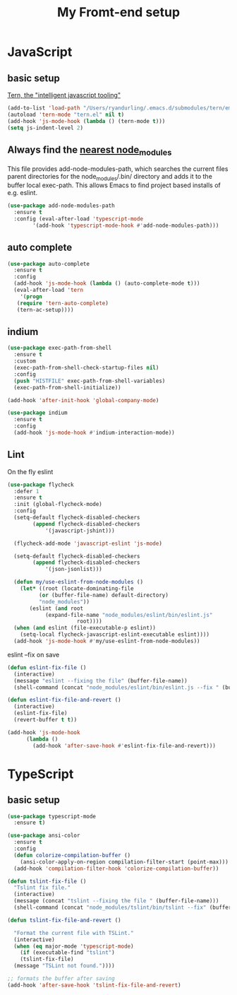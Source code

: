 #+TITLE: My Fromt-end setup

* JavaScript

** basic setup
   [[https://ternjs.net/doc/manual.html#emacs][Tern, the "intelligent javascript tooling"]]
   #+BEGIN_SRC emacs-lisp
   (add-to-list 'load-path "/Users/ryandurling/.emacs.d/submodules/tern/emacs")
   (autoload 'tern-mode "tern.el" nil t)
   (add-hook 'js-mode-hook (lambda () (tern-mode t)))
   (setq js-indent-level 2)
   #+END_SRC

** Always find the [[https://github.com/codesuki/add-node-modules-path][nearest node_modules]]

   This file provides add-node-modules-path, which searches the current files parent directories for the
   node_modules/.bin/ directory and adds it to the buffer local exec-path. This allows Emacs to find project
   based installs of e.g. eslint.

   #+BEGIN_SRC emacs-lisp
   (use-package add-node-modules-path
     :ensure t
     :config (eval-after-load 'typescript-mode
	       '(add-hook 'typescript-mode-hook #'add-node-modules-path)))
   #+END_SRC

** auto complete

   #+BEGIN_SRC emacs-lisp
   (use-package auto-complete
     :ensure t
     :config
     (add-hook 'js-mode-hook (lambda () (auto-complete-mode t)))
     (eval-after-load 'tern
       '(progn
	  (require 'tern-auto-complete)
	  (tern-ac-setup))))
   #+END_SRC

** indium

   #+BEGIN_SRC emacs-lisp
   (use-package exec-path-from-shell
     :ensure t
     :custom
     (exec-path-from-shell-check-startup-files nil)
     :config
     (push "HISTFILE" exec-path-from-shell-variables)
     (exec-path-from-shell-initialize))

   (add-hook 'after-init-hook 'global-company-mode)

   (use-package indium
     :ensure t
     :config
     (add-hook 'js-mode-hook #'indium-interaction-mode))
   #+END_SRC

** Lint

   On the fly eslint
   #+BEGIN_SRC emacs-lisp
   (use-package flycheck
     :defer 1
     :ensure t
     :init (global-flycheck-mode)
     :config
     (setq-default flycheck-disabled-checkers
		   (append flycheck-disabled-checkers
			   '(javascript-jshint)))

     (flycheck-add-mode 'javascript-eslint 'js-mode)

     (setq-default flycheck-disabled-checkers
		   (append flycheck-disabled-checkers
			   '(json-jsonlist)))

     (defun my/use-eslint-from-node-modules ()
       (let* ((root (locate-dominating-file
		     (or (buffer-file-name) default-directory)
		     "node_modules"))
	      (eslint (and root
			   (expand-file-name "node_modules/eslint/bin/eslint.js"
					     root))))
	 (when (and eslint (file-executable-p eslint))
	   (setq-local flycheck-javascript-eslint-executable eslint))))
     (add-hook 'js-mode-hook #'my/use-eslint-from-node-modules))
   #+END_SRC

   eslint --fix on save
   #+BEGIN_SRC emacs-lisp
   (defun eslint-fix-file ()
     (interactive)
     (message "eslint --fixing the file" (buffer-file-name))
     (shell-command (concat "node_modules/eslint/bin/eslint.js --fix " (buffer-file-name))))

   (defun eslint-fix-file-and-revert ()
     (interactive)
     (eslint-fix-file)
     (revert-buffer t t))

   (add-hook 'js-mode-hook
	     (lambda ()
	       (add-hook 'after-save-hook #'eslint-fix-file-and-revert)))
   #+END_SRC

* TypeScript

** basic setup

   #+BEGIN_SRC emacs-lisp
   (use-package typescript-mode
     :ensure t)

   (use-package ansi-color
     :ensure t
     :config
     (defun colorize-compilation-buffer ()
       (ansi-color-apply-on-region compilation-filter-start (point-max)))
     (add-hook 'compilation-filter-hook 'colorize-compilation-buffer))

   (defun tslint-fix-file ()
     "Tslint fix file."
     (interactive)
     (message (concat "tslint --fixing the file " (buffer-file-name)))
     (shell-command (concat "node_modules/tslint/bin/tslint --fix" (buffer-file-name))))

   (defun tslint-fix-file-and-revert ()

     "Format the current file with TSLint."
     (interactive)
     (when (eq major-mode 'typescript-mode)
       (if (executable-find "tslint")
	   (tslint-fix-file)
	 (message "TSLint not found."))))

   ;; formats the buffer after saving
   (add-hook 'after-save-hook 'tslint-fix-file-and-revert)
   #+END_SRC
